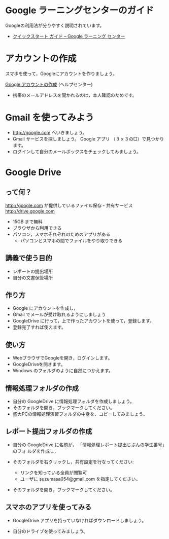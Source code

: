 * Google ラーニングセンターのガイド

  Googleの利用法が分りやすく説明されています。

  - [[https://gsuite.google.jp/learning-center/products/quickstart/#!/step-5][クイックスタート ガイド – Google ラーニング センター]]

* アカウントの作成

スマホを使って，Googleにアカウントを作りましょう。

[[https://support.google.com/accounts/?hl=ja#topic=3382296][Google アカウントの作成]] (ヘルプセンター)

- 携帯のメールアドレスを聞かれるのは，本人確認のためです。


* Gmail を使ってみよう

- http://google.com へいきましょう。
- Gmail サービスを探しましょう。
  Google アプリ （３ｘ３の□）で見つかります。
- ログインして自分のメールボックスをチェックしてみましょう。

* Google Drive

** って何？
http://google.com が提供しているファイル保存・共有サービス http://drive.google.com
- 15GB まで無料
- ブラウザから利用できる
- パソコン，スマホそれぞれのためのアプリがある
  - パソコンとスマホの間でファイルをやり取りできる

** 講義で使う目的
- レポートの提出場所
- 自分の文書保管場所

** 作り方

- Google にアカウントを作成し，
- Gmail でメールが受け取れるようにしましょう
- GoogleDrive に行って，上で作ったアカウントを使って，登録します。
- 登録完了すれば使えます。

** 使い方

- WebブラウザでGoogleを開き，ログインします。
- GoogleDriveを開きます。
- Windows のフォルダのように自然につかえます。

** 情報処理フォルダの作成

- 自分の GoogleDrive に情報処理フォルダを作成しましょう。
- そのフォルダを開き，ブックマークしてください。
- 盛大PCの情報処理演習フォルダの中身を、コピーしてみましょう。

** レポート提出フォルダの作成

- 自分の GoogleDrive に名前が， 「情報処理レポート提出じぶんの学生番号」のフォ
  ルダを作成し，
 
- そのフォルダを右クリックし，共有設定を行なってください:
  - リンクを知っている全員が閲覧可
  - ユーザに suzumasa054@gmail.com を指定してください。

- そのフォルダを開き，ブックマークしてください。

** スマホのアプリを使ってみる

- GoogleDrive アプリを持っていなければダウンロードしましょう。

- 自分のドライブを使ってみましょう。


